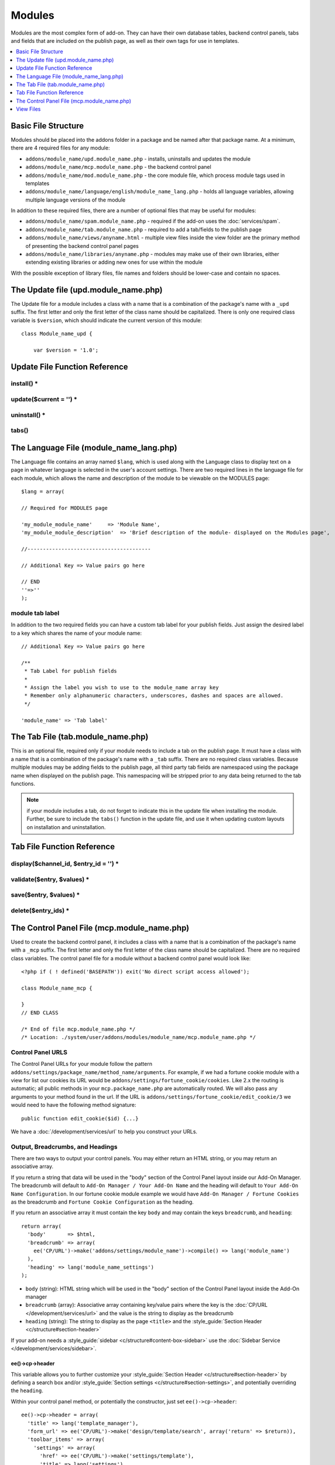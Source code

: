 #######
Modules
#######

.. todo:: Audit for 3.0

Modules are the most complex form of add-on. They can have their own
database tables, backend control panels, tabs and fields that are
included on the publish page, as well as their own tags for use in
templates.

.. contents::
  :local:
  :depth: 1

.. highlight:: php

********************
Basic File Structure
********************

Modules should be placed into the addons folder in a package and
be named after that package name. At a minimum, there are 4 required
files for any module:

- ``addons/module_name/upd.module_name.php`` - installs, uninstalls
  and updates the module
- ``addons/module_name/mcp.module_name.php`` - the backend control
  panel
- ``addons/module_name/mod.module_name.php`` - the core module
  file, which process module tags used in templates
- ``addons/module_name/language/english/module_name_lang.php`` -
  holds all language variables, allowing multiple language versions of
  the module

In addition to these required files, there are a number of optional
files that may be useful for modules:

- ``addons/module_name/spam.module_name.php`` - required if the add-on uses the :doc:`services/spam`.
- ``addons/module_name/tab.module_name.php`` - required to add a
  tab/fields to the publish page
- ``addons/module_name/views/anyname.html`` - multiple view files
  inside the view folder are the primary method of presenting the
  backend control panel pages
- ``addons/module_name/libraries/anyname.php`` - modules may make
  use of their own libraries, either extending existing libraries or
  adding new ones for use within the module

With the possible exception of library files, file names and folders
should be lower-case and contain no spaces.

*************************************
The Update file (upd.module_name.php)
*************************************

.. class:: Module_name_upd

  The Update file for a module includes a class with a name that is a
  combination of the package's name with a ``_upd`` suffix. The first
  letter and only the first letter of the class name should be
  capitalized. There is only one required class variable is
  ``$version``, which should indicate the current version of this
  module::

    class Module_name_upd {

        var $version = '1.0';

******************************
Update File Function Reference
******************************


install() *
===========

.. method:: install()

  Installs the module, adding a record to the ``exp_modules`` table,
  creates and populates and necessary database tables, adds any
  necessary records to the ``exp_actions`` table, and if custom tabs are
  to be used, adds those fields to any saved publish layouts.

  - Add the module to the ``exp_modules`` table---this step is required.
    Note ``has_cp_backend`` should be ``'y'`` if the module has a
    control panel, ``'n'`` otherwise; ``has_publish_fields``' should be
    ``'y'`` if the module adds tabs/fields to the publish page, ``'n'``
    otherwise::

      $data = array(
         'module_name' => 'Module_name' ,
         'module_version' => $this->version,
         'has_cp_backend' => 'y',
         'has_publish_fields' => 'y'
      );

      ee()->db->insert('modules', $data);

  - Optionally add records to the ``exp_actions`` table---used if your
    module needs to invoke actions based on frontend behavior such as
    form submission::

      $data = array(
         'class'     => 'Module_name' ,
         'method'    => 'method_to_call'
      );

      ee()->db->insert('actions', $data);

  - Optionally add the publish page tab fields to any saved publish
    layouts. This is ONLY used if the module adds a tab to the publish
    page and it requires the ``tabs()`` function::

      ee()->load->library('layout');
      ee()->layout->add_layout_tabs($this->tabs(), 'module_name');

  :returns: ``TRUE`` if everything installed properly, ``FALSE`` if not
  :rtype: Boolean

update($current = '') *
=======================

.. method:: update($current = '')

  This function is checked on any visit to the module's control panel, and
  compares the current version number in the file to the recorded version
  in the database. This allows you to easily make database or other
  changes as new versions of the module come out::

    function update($current = '')
    {
        if (version_compare($current, '2.0', '='))
        {
            return FALSE;
        }

        if (version_compare($current, '2.0', '<'))
        {
            // Do your update code here
        }

        return TRUE;
    }

  :param string $current: The last recorded version of the module in the
    ``exp_modules`` table
  :returns: ``FALSE`` if no update is needed, ``TRUE`` otherwise
  :rtype: Boolean

uninstall() *
=============

.. method:: uninstall()

  Deletes the module record from exp_modules, any associated actions from
  exp_actions, and uninstalls any tables created by the module. Returns
  TRUE

  - Optionally delete any publish page tab fields saved in publish
    layouts. This is ONLY used if the module adds a tab to the publish
    page and it requires the ``tabs()`` function::

      ee()->load->library('layout');
      ee()->layout->delete_layout_tabs($this->tabs(), 'module_name');

  :returns: ``TRUE`` if everything uninstalled properly, ``FALSE``
    otherwise
  :rtype: Boolean

tabs()
======

.. method:: tabs()

  An optional function, included only if the module adds a tab to the
  publish page. This function should return an multidimensional
  associative array, the top array key consisting of the tab name,
  followed by any field names, with each field having a variety of default
  settings. Note that when the fields are added to the publish page, they
  are namespaced to prevent variable collisions::

    function tabs()
    {
        $tabs['tab_name'] = array(
            'field_name_one'=> array(
                'visible'   => 'true',
                'collapse'  => 'false',
                'htmlbuttons'   => 'true',
                'width'     => '100%'
                ),
            'field_name_two'=> array(
                'visible'   => 'true',
                'collapse'  => 'false',
                'htmlbuttons'   => 'true',
                'width'     => '100%'
                ),
            );

        return $tabs;
    }

  :returns: Associative array of the tab name and tab fields
  :rtype: Array

****************************************
The Language File (module_name_lang.php)
****************************************

The Language file contains an array named ``$lang``, which is used along
with the Language class to display text on a page in whatever language
is selected in the user's account settings. There are two required lines
in the language file for each module, which allows the name and
description of the module to be viewable on the MODULES page::

  $lang = array(

  // Required for MODULES page

  'my_module_module_name'     => 'Module Name',
  'my_module_module_description'  => 'Brief description of the module- displayed on the Modules page',

  //----------------------------------------

  // Additional Key => Value pairs go here

  // END
  ''=>''
  );

module tab label
================

In addition to the two required fields you can have a custom tab label
for your publish fields. Just assign the desired label to a key which
shares the name of your module name::

    // Additional Key => Value pairs go here

    /**
     * Tab Label for publish fields
     *
     * Assign the label you wish to use to the module_name array key
     * Remember only alphanumeric characters, underscores, dashes and spaces are allowed.
     */

    'module_name' => 'Tab label'

**********************************
The Tab File (tab.module_name.php)
**********************************

.. class:: Module_name_tab

  This is an optional file, required only if your module needs to
  include a tab on the publish page. It must have a class with a name
  that is a combination of the package's name with a ``_tab`` suffix.
  There are no required class variables. Because multiple modules may be
  adding fields to the publish page, all third party tab fields are
  namespaced using the package name when displayed on the publish page.
  This namespacing will be stripped prior to any data being returned to
  the tab functions.

  .. note:: if your module includes a tab, do not forget to indicate
    this in the update file when installing the module. Further, be sure
    to include the ``tabs()`` function in the update file, and use it
    when updating custom layouts on installation and uninstallation.

.. _tab-file-function-reference:

***************************
Tab File Function Reference
***************************

display($channel_id, $entry_id = '') *
======================================

.. method:: display($channel_id[, $entry_id = ''])

  This function creates the fields that will be displayed on the publish
  page. It must return ``$settings``, an associative array
  specifying the display settings and values associated with each of
  your fields.

  :param int $channel_id: Channel ID where the entry is being created or
    edited
  :param int $entry_id: Entry ID if this is an edit, empty otherwise
  :returns: Settings (see below)
  :rtype: Array

  The settings array elements::

    Array(
      '...' => Array( // name of the field (same as 'field_id' below)
        'field_id'              => '...', // name of the field
        'field_label'           => '...', // field label, typically a language variable is used here
        'field_required'        => '...', // whether to include the 'required' class next to the field label: y/n
        'field_data'            => '...', // current data, if applicable
        'field_list_items'      => '...', // array of options, otherwise empty string
        'options'               => '...', // array of options, otherwise empty string
        'selected'              => '...', // selected value if applicable to the field_type
        'field_fmt'             => '...', // allowed field format options, if applicable
        'field_instructions'    => '...', // instructions to be displayed for this field on the publish page
        'field_show_fmt'        => '...', // whether the field format dropdown shows: y/n. Note: if 'y', you must specify the options available in field_fmt
        'field_pre_populate'    => '...', // can pre-populate a field when it's a new entry
        'field_text_direction'  => '...', // direction of the text: ltr/rtl
        'field_type'            => '...'  // may be any existing field type
      )
    )

validate($entry, $values) *
===========================

.. method:: validate($entry, $values)

  Allows you to validate the data after the publish form has been
  submitted but before any additions to the database::

    function validate($entry, $values)
    {
      $validator = ee('Validation')->make(array(
        'foo_field_one' => 'required',
        'foo_field_two' => 'required|enum[y,n]',
      ));

      return $validator->validate($values);
    }

  :param EllisLab\ExpressionEngine\Module\Channel\Model\ChannelEntry $entry: The
    channel entry entity
  :param array $values: an associative array with field names as keys and form
    submission data as the value (i.e. ``array('fortune' => 'All your hard work
    will soon pay off.'))``. The keys are derrived from the data returned by
    ``display()``.
  :returns: A result object
  :rtype: EllisLab\ExpressionEngine\Service\Validation\Result

save($entry, $values) *
=======================

.. method:: save($entry, $values)

  Called during a ``ChannelEntry`` entity's ``afterSave`` event, this allows
  you to insert data/update data::

    function save($entry, $values)
    {
        if (! isset($values['field_name_one']) OR $values['field_name_one'] == '')
        {
            return;
        }

        $data = array(
            'entry_id' => $entry->entry_id,
            'file_id' => $values['field_name_one']
        );

        ee()->db->insert('table_name', $data);
    }

  :param EllisLab\ExpressionEngine\Module\Channel\Model\ChannelEntry $entry: The
    channel entry entity
  :param array $values: an associative array with field names as keys and form
    submission data as the value (i.e. ``array('fortune' => 'Do not make extra
    work for yourself.'))``. The keys are derrived from the data returned by
    ``display()``.
  :rtype: Void

delete($entry_ids) *
====================

.. method:: delete($entry_ids)

  Called during a ``ChannelEntry`` entity's ``beforeDelete`` event, this allows
  you to sync your records if any are tied to channel entry_ids.

  :param array $entry_ids: An indexed array of entry IDs that were deleted
  :rtype: Void

********************************************
The Control Panel File (mcp.module_name.php)
********************************************

.. class:: Module_name_mcp

  Used to create the backend control panel, it includes a class with a name that is a combination of the package's name with a ``_mcp`` suffix. The first letter and only the first letter of the class name should be capitalized. There are no required class variables. The control panel file for a module without a backend control panel would look like::

    <?php if ( ! defined('BASEPATH')) exit('No direct script access allowed');

    class Module_name_mcp {

    }
    // END CLASS

    /* End of file mcp.module_name.php */
    /* Location: ./system/user/addons/modules/module_name/mcp.module_name.php */

Control Panel URLS
==================

The Control Panel URLs for your module follow the pattern ``addons/settings/package_name/method_name/arguments``. For example, if we had a fortune cookie module with a view for list our cookies its URL would be ``addons/settings/fortune_cookie/cookies``. Like 2.x the routing is automatic; all public methods in your ``mcp.package_name.php`` are automatically routed. We will also pass any arguments to your method found in the url. If the URL is ``addons/settings/fortune_cookie/edit_cookie/3`` we would need to have the following method signature::

  public function edit_cookie($id) {...}

We have a :doc:`/development/services/url` to help you construct your URLs.

Output, Breadcrumbs, and Headings
=================================

There are two ways to output your control panels. You may either return an HTML string, or you may return an associative array.

If you return a string that data will be used in the "body" section of the Control Panel layout inside our Add-On Manager. The breadcrumb will default to ``Add-On Manager / Your Add-On Name`` and the heading will default to ``Your Add-On Name Configuration``. In our fortune cookie module example we would have ``Add-On Manager / Fortune Cookies`` as the breadcrumb and ``Fortune Cookie Configuration`` as the heading.

If you return an associative array it must contain the key ``body`` and may contain the keys ``breadcrumb``, and ``heading``::

  return array(
    'body'       => $html,
    'breadcrumb' => array(
      ee('CP/URL')->make('addons/settings/module_name')->compile() => lang('module_name')
    ),
    'heading' => lang('module_name_settings')
  );

- ``body`` (string): HTML string which will be used in the "body" section of the Control Panel layout inside the Add-On manager
- ``breadcrumb`` (array): Associative array containing key/value pairs where the key is the :doc:`CP/URL </development/services/url>` and the value is the string to display as the breadcrumb
- ``heading`` (string): The string to display as the page ``<title>`` and the :style_guide:`Section Header <c/structure#section-header>`

If your add-on needs a :style_guide:`sidebar <c/structure#content-box-sidebar>` use the :doc:`Sidebar Service </development/services/sidebar>`.

ee()->cp->header
----------------

This variable allows you to further customize your :style_guide:`Section Header <c/structure#section-header>` by defining a search box and/or :style_guide:`Section settings <c/structure#section-settings>`, and potentially overriding the ``heading``.

Within your control panel method, or potentially the constructor, just set ``ee()->cp->header``::

  ee()->cp->header = array(
    'title' => lang('template_manager'),
    'form_url' => ee('CP/URL')->make('design/template/search', array('return' => $return)),
    'toolbar_items' => array(
      'settings' => array(
        'href' => ee('CP/URL')->make('settings/template'),
        'title' => lang('settings')
      ),
    ),
    'search_button_value' => lang('search_templates')
  );

- ``title`` (string): The string to display as the :style_guide:`Section Header <c/structure#section-header>`
- ``form_url`` (string): The form action for the :style_guide:`Section Header <c/structure#section-header>` search form. The ``name`` of the text input is ``search``.
- ``search_button_value`` (string): By default, we'll use the word "Search" for the :style_guide:`Section Header <c/structure#section-header>` search form's button, but you can define a different wording here.
- ``toolbar_items`` (array): An associative array of :style_guide:`buttons <c/structure#section-settings>` to go in front of the title. The key will define the class and provide an icon (e.g. ``settings`` and ``download``), and the value is another associative array containing the ``href`` and the ``title`` of the link.

Javascript
==========

ExpressionEngine includes both its own JavaScript library as well as the `The jQuery <http://jquery.com/>`_ JavaScript library, enabling developers to easily include JavaScript enhancements. It is worth noting some 'best practices' when using JavaScript in your control panel:

- Loading jQuery plugins::

    ee()->cp->add_js_script(array('plugin' => 'dataTables'));

- Outputting JavaScript to the browser::

    ee()->javascript->output();

- After defining any JavaScript output, you must compile in order to
  display it::

    ee()->javascript->compile();

Working with Forms
==================

While creating forms for the backend is fairly routine, there are several differences/additions worth noting:

- The :doc:`Form Validation library </development/legacy/libraries/form_validation>` is available, but the best means of checking submitted form data and returning in-line errors is to either use :ref:`Model Validation <model_validation>` or the :doc:`/development/services/validation`.
- After form submission, you will generally want to output a success (or failure) message using the :doc:`/development/services/alert`.

Outputting Pages
================

There are two ways to output content to the screen. For very simple pages, you may want to simply return the desired output in a string. Any string that the method returns is placed inside the cp page's content container. With all but the simplest of output, the use of View files will be the preferred method for handling your markup and presentation.

**********
View Files
**********

While you aren't required to use views to create your backend pages,
they are the most modular and easy to read, modify, and edit approach to
building control panel pages. A view is simply an html page, or snippet
of a page, with some minimal php used to output variables. The variables
are passed to the view in an array when you make it::

  return ee('View')->make('module_name:index')->render($vars);

This would return the index.php view page, located in a ``views``
folder. The view file is passed an array with all of the variables used
by the view, and those variables are simple 'plugged into' the html. See the
:doc:`/development/services/view` for more details.

It is recommended that in view pages only, you use the :doc:`PHP's alternate
syntax </development/guidelines/view_php_syntax>` in your views, as it makes
them easier to read and limits the amount of php. If this is not
supported by your server, ExpressionEngine will automatically rewrite
the tags.

The Core Module File (mod.module_name.php)
==========================================

.. class:: Module_name

The Core Module file is used for outputting content via Templates
and doing any processing that is required by both the Control Panel and
any module tags contained in a template. It includes a class with a name
that matches the package (the first letter of the class name must be
capitalized). There is one required class variable, $return_data, which
will contain the module's outputted content and is retrieved by the
Template parser after the module is done processing.

The tag structure of a module follows the same rules as the :doc:`Plugins
API <plugins>`::

  {exp:module_name:method}

